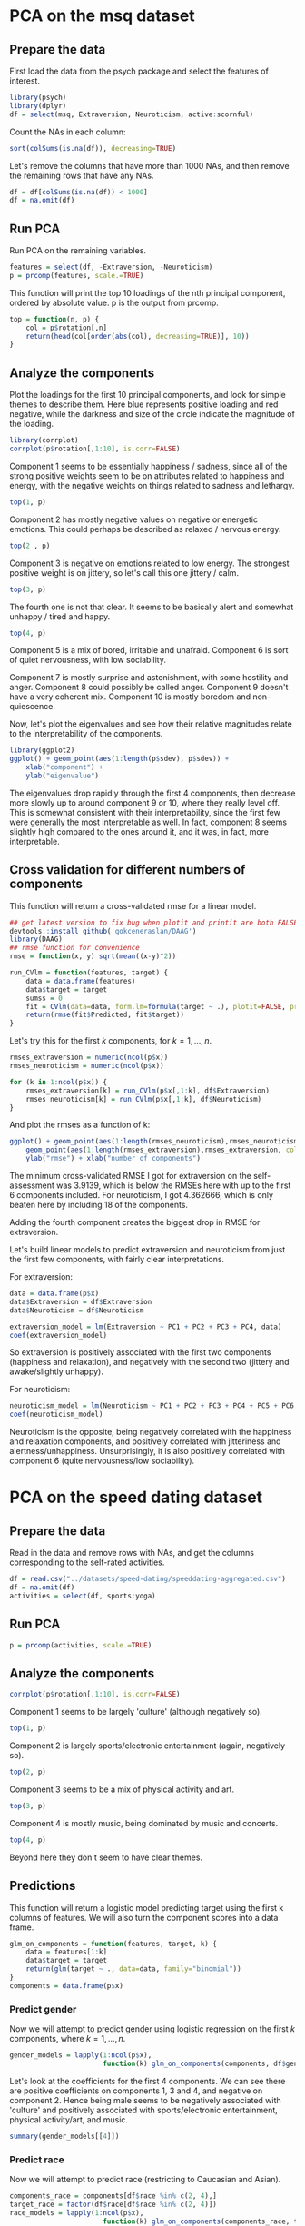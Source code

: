 * PCA on the msq dataset
** Prepare the data
First load the data from the psych package and select the features of interest.
#+BEGIN_SRC R :session :results output :exports code
  library(psych)
  library(dplyr)
  df = select(msq, Extraversion, Neuroticism, active:scornful)
#+END_SRC

Count the NAs in each column:
#+BEGIN_SRC R :session :results output :exports both
  sort(colSums(is.na(df)), decreasing=TRUE)
#+END_SRC


Let's remove the columns that have more than 1000 NAs, and then remove the remaining rows that have any NAs.
#+BEGIN_SRC R :session :results output :exports code
  df = df[colSums(is.na(df)) < 1000]
  df = na.omit(df)
#+END_SRC

** Run PCA
Run PCA on the remaining variables.
#+BEGIN_SRC R :session :results output :exports code
  features = select(df, -Extraversion, -Neuroticism)
  p = prcomp(features, scale.=TRUE)
#+END_SRC


This function will print the top 10 loadings of the nth principal component, ordered by absolute value. p is the output from prcomp.
#+BEGIN_SRC R :session :results output :exports code
  top = function(n, p) {
      col = p$rotation[,n]
      return(head(col[order(abs(col), decreasing=TRUE)], 10))
  }
#+END_SRC

** Analyze the components
Plot the loadings for the first 10 principal components, and look for simple themes to describe them. Here blue represents positive loading and red negative, while the darkness and size of the circle indicate the magnitude of the loading.
#+BEGIN_SRC R :session :file images/R23902BUf.png :results output graphics :exports both
  library(corrplot)
  corrplot(p$rotation[,1:10], is.corr=FALSE)
#+END_SRC


Component 1 seems to be essentially happiness / sadness, since all of the strong positive weights seem to be on attributes related to happiness and energy, with the negative weights on things related to sadness and lethargy.

#+BEGIN_SRC R :session :results output :exports both
  top(1, p)
#+END_SRC


Component 2 has mostly negative values on negative or energetic emotions. This could perhaps be described as relaxed / nervous energy. 

#+BEGIN_SRC R :session :results output :exports both
  top(2 , p)
#+END_SRC


Component 3 is negative on emotions related to low energy. The strongest positive weight is on jittery, so let's call this one jittery / calm.

#+BEGIN_SRC R :session :results output :exports both
  top(3, p)
#+END_SRC


The fourth one is not that clear. It seems to be basically alert and somewhat unhappy / tired and happy.
#+BEGIN_SRC R :session :results output :exports both
  top(4, p)
#+END_SRC


Component 5 is a mix of bored, irritable and unafraid. Component 6 is sort of quiet nervousness, with low sociability. 

Component 7 is mostly surprise and astonishment, with some hostility and anger. Component 8 could possibly be called anger. Component 9 doesn't have a very coherent mix. Component 10 is mostly boredom and non-quiescence. 

Now, let's plot the eigenvalues and see how their relative magnitudes relate to the interpretability of the components.
#+BEGIN_SRC R :session :file images/R23902bor.png :results output graphics :exports both
  library(ggplot2)
  ggplot() + geom_point(aes(1:length(p$sdev), p$sdev)) +
      xlab("component") +
      ylab("eigenvalue")
#+END_SRC


The eigenvalues drop rapidly through the first 4 components, then decrease more slowly up to around component 9 or 10, where they really level off. This is somewhat consistent with their interpretability, since the first few were generally the most interpretable as well. In fact, component 8 seems slightly high compared to the ones around it, and it was, in fact, more interpretable.

** Cross validation for different numbers of components
This function will return a cross-validated rmse for a linear model.

#+BEGIN_SRC R :session :exports code
  ## get latest version to fix bug when plotit and printit are both FALSE
  devtools::install_github('gokceneraslan/DAAG')
  library(DAAG)
  ## rmse function for convenience
  rmse = function(x, y) sqrt(mean((x-y)^2))

  run_CVlm = function(features, target) {
      data = data.frame(features)
      data$target = target
      sumss = 0
      fit = CVlm(data=data, form.lm=formula(target ~ .), plotit=FALSE, printit=FALSE)
      return(rmse(fit$Predicted, fit$target))
  }
#+END_SRC


Let's try this for the first $k$ components, for $k = 1,\ldots,n$.
#+BEGIN_SRC R :session :exports both
  rmses_extraversion = numeric(ncol(p$x))
  rmses_neuroticism = numeric(ncol(p$x))

  for (k in 1:ncol(p$x)) {
      rmses_extraversion[k] = run_CVlm(p$x[,1:k], df$Extraversion)
      rmses_neuroticism[k] = run_CVlm(p$x[,1:k], df$Neuroticism)
  }
#+END_SRC


And plot the rmses as a function of k:
#+BEGIN_SRC R :session :file images/R11341FXH.png :results output graphics :exports both
  ggplot() + geom_point(aes(1:length(rmses_neuroticism),rmses_neuroticism, color='neuroticism')) +
      geom_point(aes(1:length(rmses_extraversion),rmses_extraversion, color='extraversion')) +
      ylab("rmse") + xlab("number of components")
#+END_SRC


The minimum cross-validated RMSE I got for extraversion on the self-assessment was 3.9139, which is below the RMSEs here with up to the first 6 components included. For neuroticism, I got 4.362666, which is only beaten here by including 18 of the components.

Adding the fourth component creates the biggest drop in RMSE for extraversion. 

Let's build linear models to predict extraversion and neuroticism from just the first few components, with fairly clear interpretations.

For extraversion:
#+BEGIN_SRC R :session :results output :exports both
  data = data.frame(p$x)
  data$Extraversion = df$Extraversion
  data$Neuroticism = df$Neuroticism

  extraversion_model = lm(Extraversion ~ PC1 + PC2 + PC3 + PC4, data)
  coef(extraversion_model)
#+END_SRC


So extraversion is positively associated with the first two components (happiness and relaxation), and negatively with the second two (jittery and awake/slightly unhappy).

For neuroticism:
#+BEGIN_SRC R :session :results output :exports both
  neuroticism_model = lm(Neuroticism ~ PC1 + PC2 + PC3 + PC4 + PC5 + PC6 + PC7, data)
  coef(neuroticism_model)
#+END_SRC


Neuroticism is the opposite, being negatively correlated with the happiness and relaxation components, and positively correlated with jitteriness and alertness/unhappiness. Unsurprisingly, it is also positively correlated with component 6 (quite nervousness/low sociability).

* PCA on the speed dating dataset
** Prepare the data
Read in the data and remove rows with NAs, and get the columns corresponding to the self-rated activities.
#+BEGIN_SRC R :session :results output :exports code
  df = read.csv("../datasets/speed-dating/speeddating-aggregated.csv")
  df = na.omit(df)
  activities = select(df, sports:yoga)
#+END_SRC

** Run PCA
#+BEGIN_SRC R :session :results output :exports both
  p = prcomp(activities, scale.=TRUE)
#+END_SRC

** Analyze the components
#+BEGIN_SRC R :session :file images/R11341s8N.png :results output graphics :exports both
  corrplot(p$rotation[,1:10], is.corr=FALSE)
#+END_SRC


Component 1 seems to be largely 'culture' (although negatively so).
#+BEGIN_SRC R :session :results output :exports both
  top(1, p)
#+END_SRC


Component 2 is largely sports/electronic entertainment (again, negatively so).
#+BEGIN_SRC R :session :results output :exports both
  top(2, p)
#+END_SRC


Component 3 seems to be a mix of physical activity and art.
#+BEGIN_SRC R :session :results output :exports both
  top(3, p)
#+END_SRC


Component 4 is mostly music, being dominated by music and concerts.
#+BEGIN_SRC R :session :results output :exports both
  top(4, p)
#+END_SRC


Beyond here they don't seem to have clear themes.

** Predictions
This function will return a logistic model predicting target using the first k columns of features. We will also turn the component scores into a data frame.
#+BEGIN_SRC R :session :results output :exports both
  glm_on_components = function(features, target, k) {
      data = features[1:k]
      data$target = target
      return(glm(target ~ ., data=data, family="binomial"))
  }
  components = data.frame(p$x)
#+END_SRC

*** Predict gender
Now we will attempt to predict gender using logistic regression on the first $k$ components, where $k = 1,\ldots,n$.
#+BEGIN_SRC R :session :results output :exports code
  gender_models = lapply(1:ncol(p$x),
                         function(k) glm_on_components(components, df$gender, k))
#+END_SRC


Let's look at the coefficients for the first 4 components. We can see there are positive coefficients on components 1, 3 and 4, and negative on component 2. Hence being male seems to be negatively associated with 'culture' and positively associated with sports/electronic entertainment, physical activity/art, and music.
#+BEGIN_SRC R :session :results output :exports both
  summary(gender_models[[4]])
#+END_SRC

*** Predict race
Now we will attempt to predict race (restricting to Caucasian and Asian).
#+BEGIN_SRC R :session :results output :exports code
  components_race = components[df$race %in% c(2, 4),]
  target_race = factor(df$race[df$race %in% c(2, 4)])
  race_models = lapply(1:ncol(p$x),
                         function(k) glm_on_components(components_race, target_race, k))
#+END_SRC


There are negative coefficients on the first four components, although components 1 and 4 are not significant. From the other two components, it seems being interested in sports/electronic entertainment points toward Asian rather than Caucasian, while being interested in physical activity/art points toward Caucasian.
#+BEGIN_SRC R :session :results output :exports both
  summary(race_models[[4]])
#+END_SRC

*** Predict career
Now we will attempt to predict race (restricting to academia and business).
#+BEGIN_SRC R :session :results output :exports code
  components_career = components[df$career_c %in% c(2, 7),]
  target_career = factor(df$career_c[df$career_c %in% c(2, 7)])
  career_models = lapply(1:ncol(p$x),
                         function(k) glm_on_components(components_career, target_career, k))
#+END_SRC


Here, the only significant coefficients are on components 1 and 2. There is a positive coefficient on component 1, which means interest in 'culture' points toward academia rather than business. The negative coefficient on component 2 means that interest in sports/electronic entertainment instead points to a business career.
#+BEGIN_SRC R :session :results output :exports both
  summary(career_models[[4]])
#+END_SRC

*** AUC
Now we will calculate the areas under the ROC curves for all of these models. The following function will compute the AUC for a given model and data.
#+BEGIN_SRC R :session :results output :exports code
  library(ROCR)
  calculate_auc = function(log_model, features, target) {
      predictions = predict(log_model, features, type="response")
      pred = prediction(predictions, target)
      return(performance(pred, measure="auc")@y.values)
  }
#+END_SRC


Get the AUC for each classifier, for each subset of the components.
#+BEGIN_SRC R :session :results output :exports both
  ## gender
  gender_auc = unlist(sapply(gender_models, function(m) calculate_auc(m, components, df$gender)))
  ## race
  race_auc = unlist(sapply(race_models, function(m) calculate_auc(m, components_race, target_race)))
  ## career
  career_auc = unlist(sapply(career_models, function(m) calculate_auc(m, components_career, target_career)))
#+END_SRC


Plot the AUC vs. number of components for each classification.
#+BEGIN_SRC R :session :file images/R11341Tbg.png :results output graphics :exports both
  n = length(gender_auc)
  p1 = qplot(1:n, gender_auc) + xlab("number of components") + ylab("AUC") + ggtitle("Gender")
  p2 = qplot(1:n, race_auc) + xlab("number of components") + ylab("AUC") + ggtitle("Race")
  p3 = qplot(1:n, career_auc) + xlab("number of components") + ylab("AUC") + ggtitle("Career")
  library(Rmisc)
  multiplot(p1, p2, p3)
#+END_SRC

*** Comparison to stepwise and regularized regression

Calculate step models for each category based on the 17 activities.
#+BEGIN_SRC R :session :results output :exports code
  ## gender
  data = select(df, gender, sports:yoga)
  model = glm(gender ~ ., data, family="binomial")
  gender_step = step(model, formula(model), direction="backward", trace=0)

  ## race
  data = select(df, race, sports:yoga)
  data = filter(data, race %in% c(2, 4))
  data$race = factor(data$race)
  model = glm(race ~ ., data, family="binomial")
  race_step = step(model, formula(model), direction="backward", trace=0)

  ## career
  data = select(df, career_c, sports:yoga)
  data = filter(data, career_c %in% c(2, 7))
  data$career_c = factor(data$career_c)
  model = glm(career_c ~ ., data, family="binomial")
  career_step = step(model, formula(model), direction="backward", trace=0)
#+END_SRC


Calculate regularized models for each category based on the 17 activities
#+BEGIN_SRC R :session :results output :exports code
  library(caret)
  run_regularization = function(features, target) {
      param_grid = expand.grid(alpha = 1:10 * 0.1,
                               lambda = 10^seq(0, -4, length.out=10))
      control = trainControl(method="repeatedcv", number=10,
                             repeats=3, verboseIter=FALSE)
      fit = train(features, target, method="glmnet",
                  tuneGrid=param_grid, trControl=control)
      alpha = fit$bestTune$alpha
      lambda = fit$bestTune$lambda
      return(glmnet(features, target, alpha=alpha, lambda=lambda, family="binomial"))
  }

  features = scale(activities)
  gender_reg = run_regularization(features, factor(df$gender))
  race_reg = run_regularization(features[df$race %in% c(2, 4),], target_race)
  career_reg = run_regularization(features[df$career_c %in% c(2, 7),], target_career)
#+END_SRC


Compute AUC for each of these models.
#+BEGIN_SRC R :session :results output :exports both
  ## step
  gender_step_auc = unlist(calculate_auc(gender_step, activities, df$gender))
  race_step_auc = unlist(calculate_auc(race_step,
                                       activities[df$race %in% c(2, 4),],
                                       target_race))
  career_step_auc = unlist(calculate_auc(career_step,
                                         activities[df$career_c %in% c(2, 7),],
                                         target_career))
  c(gender_step_auc=gender_step_auc,
    race_step_auc=race_step_auc,
    career_step_auc=career_step_auc)

  ## regularization
  features = scale(activities)
  gender_reg_auc = unlist(calculate_auc(gender_reg,
                                        features,
                                        factor(df$gender)))
  race_reg_auc = unlist(calculate_auc(race_reg,
                                      features[df$race %in% c(2, 4),],
                                      target_race))
  career_reg_auc = unlist(calculate_auc(career_reg,
                                        features[df$career_c %in% c(2, 7),],
                                        target_career))
  c(gender_reg_auc=gender_reg_auc,
    race_reg_auc=race_reg_auc,
    career_reg_auc=career_reg_auc)
#+END_SRC

* Multinomial logistic regression
We will restrict to the four most commonly listed careers and use unregularized multinomial logistic regression to predict the careers in terms of average ratings by other participants and the 17 activities.
#+BEGIN_SRC R :session :results output :exports code
  top_careers = names(sort(table(df$career_c), decreasing=TRUE))[1:4]
  df_top_careers = df[df$career_c %in% top_careers,]
  features = as.matrix(select(df_top_careers, attr_o:amb_o, sports:yoga))
  model = glmnet(features, df_top_careers$career_c, family="multinomial")
#+END_SRC


Make predictions on the whole dataset, getting log-odds ratios.
#+BEGIN_SRC R :session :results output :exports code
  predictions = predict(model, features, s=0)
#+END_SRC


Calculate the principal components of the log-odds ratios and visualize the loadings.
#+BEGIN_SRC R :session :file images/R11341sDC.png :results output graphics :exports both
  p = prcomp(scale(as.data.frame(predictions)), scale.=TRUE)
  rownames(p$rotation) = c("Lawyer", "Academia", "Creative", "Business")
  corrplot(p$rotation, is.corr=FALSE)
#+END_SRC


Principal component 1 mainly distinguishes between Law/Business and Academia/Creative. Component 2 mostly distinguishes between Creative and Academic, while component 3 distinguishes Law and Business.
